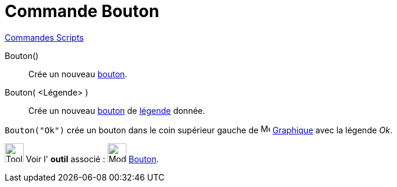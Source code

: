 = Commande Bouton
:page-en: commands/Button
ifdef::env-github[:imagesdir: /fr/modules/ROOT/assets/images]

xref:commands/Commandes_Scripts.adoc[ Commandes Scripts]

Bouton()::
  Crée un nouveau xref:/InterActions.adoc[bouton].

Bouton( <Légende> )::
  Crée un nouveau xref:/InterActions.adoc[bouton] de xref:/Étiquettes_et_Légendes.adoc[légende] donnée.

[EXAMPLE]
====

`++Bouton("Ok")++` crée un bouton dans le coin supérieur gauche de image:16px-Menu_view_graphics.svg.png[Menu view
graphics.svg,width=16,height=16] xref:/Graphique.adoc[Graphique] avec la légende _Ok_.

====


image:Tool_tool.png[Tool tool.png,width=32,height=32] Voir l' *outil* associé :
image:32px-Mode_buttonaction.svg.png[Mode buttonaction.svg,width=32,height=32] xref:/tools/Bouton.adoc[Bouton].
